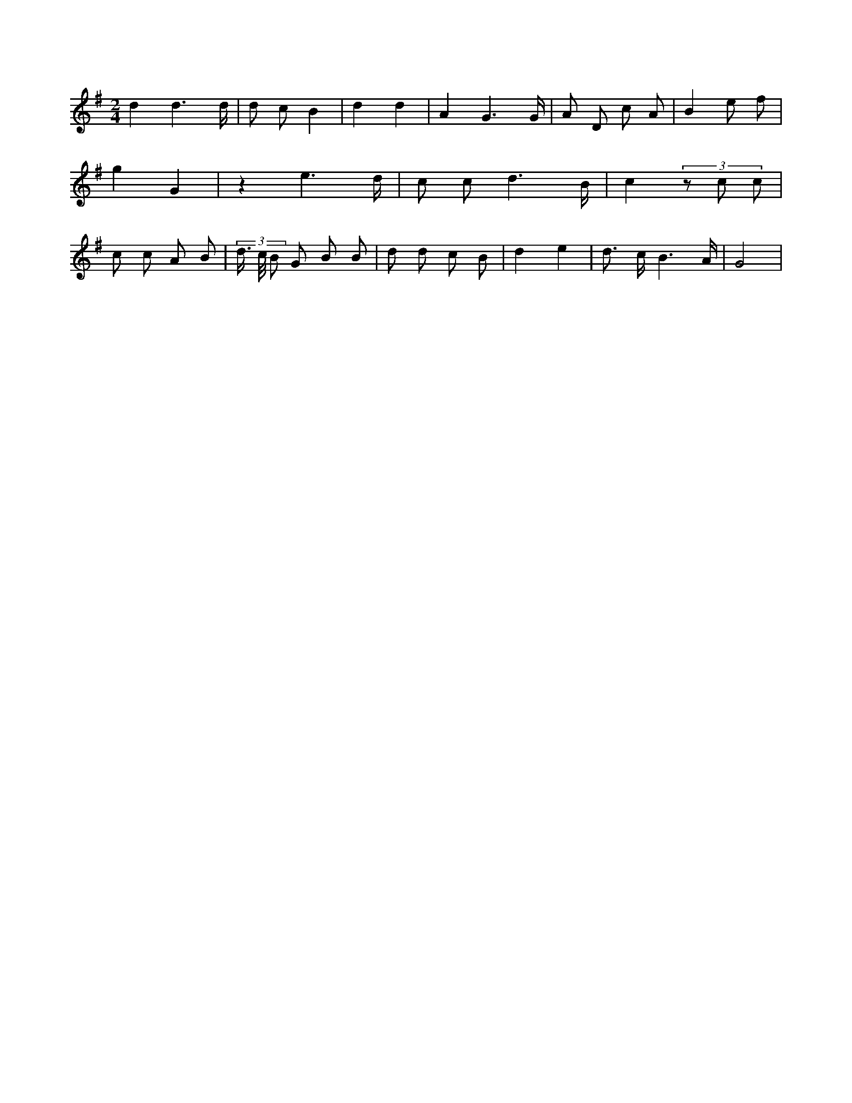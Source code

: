 X:318
L:1/8
M:2/4
K:Gclef
d2 d3 /2 d/2 | d c B2 | d2 d2 | A2 G3 /2 G/2 | A D c A | B2 e f | g2 G2 | z2 e3 /2 d/2 | c c d3 /2 B/2 | c2 (3 z c c | c c A B | (3 d/2 > c/2 B G B B | d d c B | d2 e2 | d > c B3 /2 A/2 | G4 |
